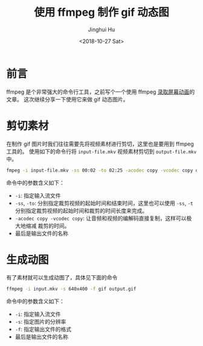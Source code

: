 #+TITLE: 使用 ffmpeg 制作 gif 动态图
#+AUTHOR: Jinghui Hu
#+EMAIL: hujinghui@buaa.edu.cn
#+DATE: <2018-10-27 Sat>
#+TAGS: ffmpeg gif images cli


* 前言

ffmpeg 是个非常强大的命令行工具，之前写个一个使用 ffmpeg [[file:19.capture-screen-with-ffmpeg.org][录取屏幕动画]]的文章。
这次继续分享一下使用它来做 gif 动态图片。


* 剪切素材

在制作 gif 图片时我们往往需要先将视频素材进行剪切，这里也是要用到 ffmpeg 工具的。
使用如下的命令行将 ~input-file.mkv~ 视频素材剪切到 ~output-file.mkv~ 中。

#+BEGIN_SRC sh
  fmpeg -i input-file.mkv -ss 00:02 -to 02:25 -acodec copy -vcodec copy output-file.mkv
#+END_SRC

命令中的参数含义如下：

- ~-i~: 指定输入流文件
- ~-ss~, ~-to~: 分别指定裁剪视频的起始时间和结束时间，这里也可以使用 ~-ss~, ~-t~
  分别指定裁剪视频的起始时间和裁剪的时间长度来完成。
- ~-acodec copy -vcodec copy~: 让音频和视频的编解码直接复制，这样可以极大地缩减
  裁剪的时间。
- 最后是输出文件的名称


* 生成动图

有了素材就可以生成动图了，具体见下面的命令

#+BEGIN_SRC sh
  ffmpeg -i input.mkv -s 640x400 -f gif output.gif
#+END_SRC

命令中的参数含义如下：

- ~-i~: 指定输入流文件
- ~-s~: 指定图片的分辨率
- ~-f~: 指定输出文件的格式
- 最后是输出文件的名称

